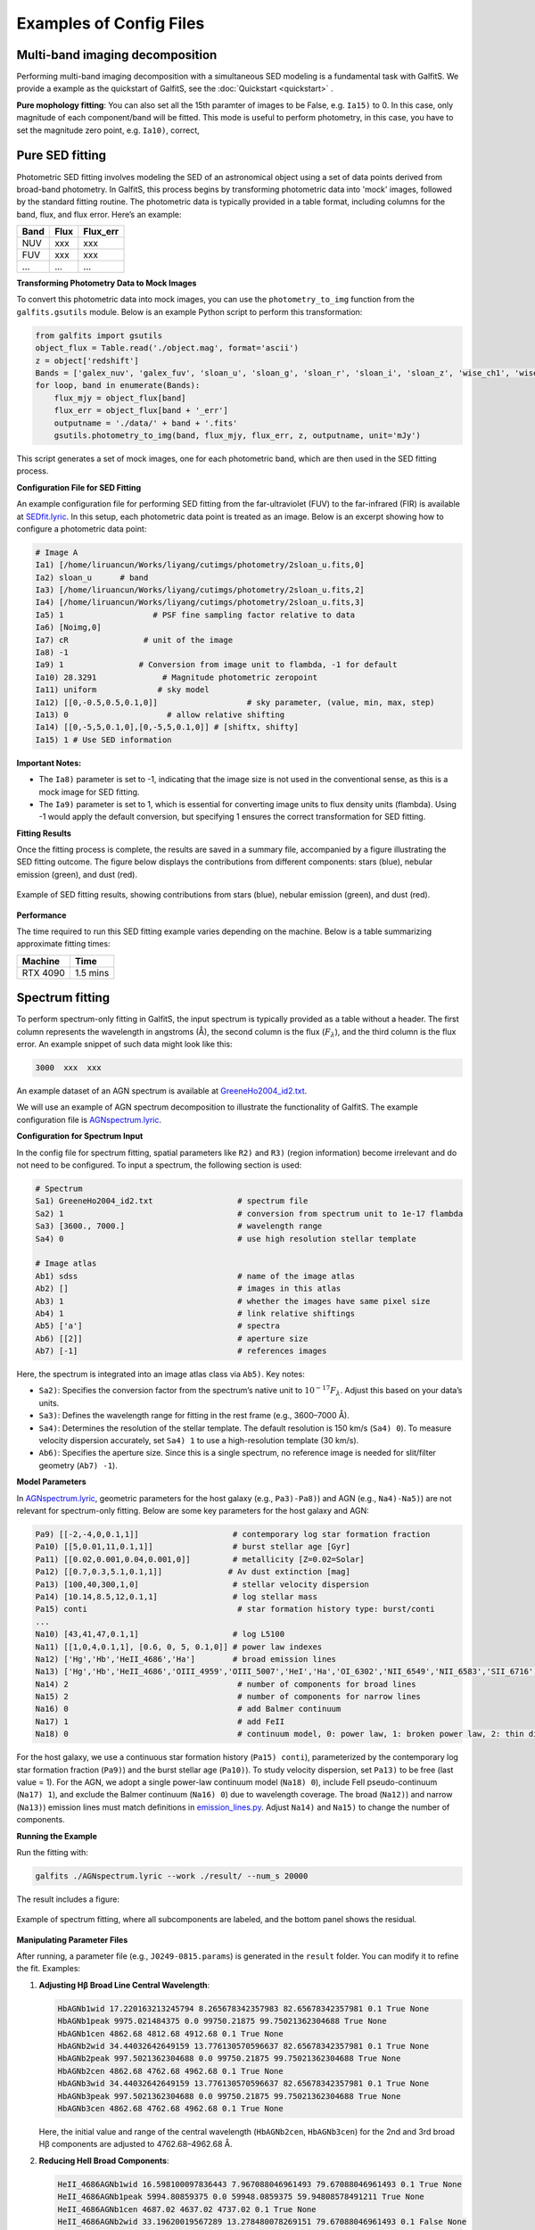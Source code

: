 Examples of Config Files
=========================

Multi-band imaging decomposition
---------------------------------

Performing multi-band imaging decomposition with a simultaneous SED modeling is a fundamental task with GalfitS. We provide a example as the quickstart of GalfitS, see the :doc:`Quickstart <quickstart>` .

**Pure mophology fitting**: You can also set all the 15th paramter of images to be False, e.g. ``Ia15)`` to 0. In this case, only magnitude of each component/band will be fitted. This mode is useful to perform photometry, in this case, you have to set the magnitude zero point, e.g. ``Ia10)``, correct,   

Pure SED fitting
--------------------

Photometric SED fitting involves modeling the SED of an astronomical object using a set of data points derived from broad-band photometry. In GalfitS, this process begins by transforming photometric data into 'mock' images, followed by the standard fitting routine. The photometric data is typically provided in a table format, including columns for the band, flux, and flux error. Here’s an example:

.. list-table::
   :header-rows: 1

   * - Band
     - Flux
     - Flux_err
   * - NUV
     - xxx
     - xxx
   * - FUV
     - xxx
     - xxx
   * - ...
     - ...
     - ...

**Transforming Photometry Data to Mock Images**

To convert this photometric data into mock images, you can use the ``photometry_to_img`` function from the ``galfits.gsutils`` module. Below is an example Python script to perform this transformation:

.. code-block:: python

    from galfits import gsutils
    object_flux = Table.read('./object.mag', format='ascii')
    z = object['redshift']
    Bands = ['galex_nuv', 'galex_fuv', 'sloan_u', 'sloan_g', 'sloan_r', 'sloan_i', 'sloan_z', 'wise_ch1', 'wise_ch2', 'wise_ch3', 'wise_ch4']
    for loop, band in enumerate(Bands):
        flux_mjy = object_flux[band]
        flux_err = object_flux[band + '_err']
        outputname = './data/' + band + '.fits'
        gsutils.photometry_to_img(band, flux_mjy, flux_err, z, outputname, unit='mJy')

This script generates a set of mock images, one for each photometric band, which are then used in the SED fitting process.

**Configuration File for SED Fitting**

An example configuration file for performing SED fitting from the far-ultraviolet (FUV) to the far-infrared (FIR) is available at `SEDfit.lyric <https://github.com/RuancunLi/GalfitS-Public/tree/main/examples/SEDfit.lyric>`_. In this setup, each photometric data point is treated as an image. Below is an excerpt showing how to configure a photometric data point:

.. code-block:: none

    # Image A
    Ia1) [/home/liruancun/Works/liyang/cutimgs/photometry/2sloan_u.fits,0] 
    Ia2) sloan_u      # band
    Ia3) [/home/liruancun/Works/liyang/cutimgs/photometry/2sloan_u.fits,2] 
    Ia4) [/home/liruancun/Works/liyang/cutimgs/photometry/2sloan_u.fits,3] 
    Ia5) 1                   # PSF fine sampling factor relative to data
    Ia6) [Noimg,0] 
    Ia7) cR                # unit of the image
    Ia8) -1 
    Ia9) 1                # Conversion from image unit to flambda, -1 for default
    Ia10) 28.3291              # Magnitude photometric zeropoint
    Ia11) uniform             # sky model
    Ia12) [[0,-0.5,0.5,0.1,0]]                   # sky parameter, (value, min, max, step)
    Ia13) 0 			# allow relative shifting
    Ia14) [[0,-5,5,0.1,0],[0,-5,5,0.1,0]] # [shiftx, shifty]
    Ia15) 1 # Use SED information

**Important Notes:**

- The ``Ia8)`` parameter is set to -1, indicating that the image size is not used in the conventional sense, as this is a mock image for SED fitting.
- The ``Ia9)`` parameter is set to 1, which is essential for converting image units to flux density units (flambda). Using -1 would apply the default conversion, but specifying 1 ensures the correct transformation for SED fitting.

**Fitting Results**

Once the fitting process is complete, the results are saved in a summary file, accompanied by a figure illustrating the SED fitting outcome. The figure below displays the contributions from different components: stars (blue), nebular emission (green), and dust (red).

.. figure:: ./fig/sedfit.jpg
   :align: center

   Example of SED fitting results, showing contributions from stars (blue), nebular emission (green), and dust (red).

**Performance**

The time required to run this SED fitting example varies depending on the machine. Below is a table summarizing approximate fitting times:

.. list-table::
   :header-rows: 1

   * - Machine
     - Time
   * - RTX 4090
     - 1.5 mins


Spectrum fitting
---------------------


To perform spectrum-only fitting in GalfitS, the input spectrum is typically provided as a table without a header. The first column represents the wavelength in angstroms (Å), the second column is the flux (:math:`F_\lambda`), and the third column is the flux error. An example snippet of such data might look like this:

.. code-block:: none

    3000  xxx  xxx

An example dataset of an AGN spectrum is available at `GreeneHo2004_id2.txt <https://github.com/RuancunLi/GalfitS-Public/tree/main/examples/GreeneHo2004_id2.txt>`_.

We will use an example of AGN spectrum decomposition to illustrate the functionality of GalfitS. The example configuration file is `AGNspectrum.lyric <https://github.com/RuancunLi/GalfitS-Public/tree/main/examples/AGNspectrum.lyric>`_.

**Configuration for Spectrum Input**

In the config file for spectrum fitting, spatial parameters like ``R2)`` and ``R3)`` (region information) become irrelevant and do not need to be configured. To input a spectrum, the following section is used:

.. code-block:: none

    # Spectrum 
    Sa1) GreeneHo2004_id2.txt                  # spectrum file
    Sa2) 1                                     # conversion from spectrum unit to 1e-17 flambda
    Sa3) [3600., 7000.]                        # wavelength range
    Sa4) 0                                     # use high resolution stellar template 

    # Image atlas
    Ab1) sdss                                  # name of the image atlas
    Ab2) []                                    # images in this atlas
    Ab3) 1                                     # whether the images have same pixel size
    Ab4) 1                                     # link relative shiftings
    Ab5) ['a']                                 # spectra
    Ab6) [[2]]                                 # aperture size
    Ab7) [-1]                                  # references images

Here, the spectrum is integrated into an image atlas class via ``Ab5)``. Key notes:

- ``Sa2)``: Specifies the conversion factor from the spectrum’s native unit to :math:`10^{-17} F_\lambda`. Adjust this based on your data’s units.
- ``Sa3)``: Defines the wavelength range for fitting in the rest frame (e.g., 3600–7000 Å).
- ``Sa4)``: Determines the resolution of the stellar template. The default resolution is 150 km/s (``Sa4) 0``). To measure velocity dispersion accurately, set ``Sa4) 1`` to use a high-resolution template (30 km/s).
- ``Ab6)``: Specifies the aperture size. Since this is a single spectrum, no reference image is needed for slit/filter geometry (``Ab7) -1``).

**Model Parameters**

In `AGNspectrum.lyric <https://github.com/RuancunLi/GalfitS-Public/tree/main/examples/AGNspectrum.lyric>`_, geometric parameters for the host galaxy (e.g., ``Pa3)-Pa8)``) and AGN (e.g., ``Na4)-Na5)``) are not relevant for spectrum-only fitting. Below are some key parameters for the host galaxy and AGN:

.. code-block:: none

    Pa9) [[-2,-4,0,0.1,1]]                    # contemporary log star formation fraction
    Pa10) [[5,0.01,11,0.1,1]]                 # burst stellar age [Gyr]
    Pa11) [[0.02,0.001,0.04,0.001,0]]         # metallicity [Z=0.02=Solar]
    Pa12) [[0.7,0.3,5.1,0.1,1]]              # Av dust extinction [mag]
    Pa13) [100,40,300,1,0]                    # stellar velocity dispersion
    Pa14) [10.14,8.5,12,0.1,1]                # log stellar mass
    Pa15) conti                                # star formation history type: burst/conti
    ...
    Na10) [43,41,47,0.1,1]                    # log L5100
    Na11) [[1,0,4,0.1,1], [0.6, 0, 5, 0.1,0]] # power law indexes
    Na12) ['Hg','Hb','HeII_4686','Ha']        # broad emission lines
    Na13) ['Hg','Hb','HeII_4686','OIII_4959','OIII_5007','HeI','Ha','OI_6302','NII_6549','NII_6583','SII_6716','SII_6731'] # narrow emission lines
    Na14) 2                                    # number of components for broad lines
    Na15) 2                                    # number of components for narrow lines
    Na16) 0                                    # add Balmer continuum
    Na17) 1                                    # add FeII
    Na18) 0                                    # continuum model, 0: power law, 1: broken power law, 2: thin disk

For the host galaxy, we use a continuous star formation history (``Pa15) conti``), parameterized by the contemporary log star formation fraction (``Pa9)``) and the burst stellar age (``Pa10)``). To study velocity dispersion, set ``Pa13)`` to be free (last value = 1). For the AGN, we adopt a single power-law continuum model (``Na18) 0``), include FeII pseudo-continuum (``Na17) 1``), and exclude the Balmer continuum (``Na16) 0``) due to wavelength coverage. The broad (``Na12)``) and narrow (``Na13)``) emission lines must match definitions in `emission_lines.py <https://github.com/RuancunLi/GalfitS-Public/tree/main/src/galfits/emission_lines.py>`_. Adjust ``Na14)`` and ``Na15)`` to change the number of components.

**Running the Example**

Run the fitting with:

.. code-block:: bash

    galfits ./AGNspectrum.lyric --work ./result/ --num_s 20000

The result includes a figure:

.. figure:: ./fig/agnspec.png
   :align: center

   Example of spectrum fitting, where all subcomponents are labeled, and the bottom panel shows the residual.

**Manipulating Parameter Files**

After running, a parameter file (e.g., ``J0249-0815.params``) is generated in the ``result`` folder. You can modify it to refine the fit. Examples:

1. **Adjusting Hβ Broad Line Central Wavelength**:

   .. code-block:: none

       HbAGNb1wid 17.220163213245794 8.265678342357983 82.65678342357981 0.1 True None
       HbAGNb1peak 9975.021484375 0.0 99750.21875 99.75021362304688 True None
       HbAGNb1cen 4862.68 4812.68 4912.68 0.1 True None
       HbAGNb2wid 34.44032642649159 13.776130570596637 82.65678342357981 0.1 True None
       HbAGNb2peak 997.5021362304688 0.0 99750.21875 99.75021362304688 True None
       HbAGNb2cen 4862.68 4762.68 4962.68 0.1 True None
       HbAGNb3wid 34.44032642649159 13.776130570596637 82.65678342357981 0.1 True None
       HbAGNb3peak 997.5021362304688 0.0 99750.21875 99.75021362304688 True None
       HbAGNb3cen 4862.68 4762.68 4962.68 0.1 True None

   Here, the initial value and range of the central wavelength (``HbAGNb2cen``, ``HbAGNb3cen``) for the 2nd and 3rd broad Hβ components are adjusted to 4762.68–4962.68 Å.

2. **Reducing HeII Broad Components**:

   .. code-block:: none

       HeII_4686AGNb1wid 16.598100097836443 7.967088046961493 79.67088046961493 0.1 True None
       HeII_4686AGNb1peak 5994.80859375 0.0 59948.0859375 59.94808578491211 True None
       HeII_4686AGNb1cen 4687.02 4637.02 4737.02 0.1 True None
       HeII_4686AGNb2wid 33.19620019567289 13.278480078269151 79.67088046961493 0.1 False None
       HeII_4686AGNb2peak 0.0 0.0 59948.0859375 59.94808578491211 False None
       HeII_4686AGNb2cen 4687.02 4487.02 4887.02 0.1 False None
       HeII_4686AGNb3wid 33.19620019567289 13.278480078269151 79.67088046961493 0.1 False None
       HeII_4686AGNb3peak 0.0 0.0 59948.0859375 59.94808578491211 False None
       HeII_4686AGNb3cen 4687.02 4487.02 4887.02 0.1 False None

   This reduces the HeII fit to one broad component by setting the 2nd and 3rd components’ peak to 0 and fixing their parameters (``False``).

3. **Adding Broad Wings to OIII**:

   .. code-block:: none

       OIII_4959AGNb1wid 17.56584629995127 8.431606223976612 84.31606223976611 0.1 False 0.990426571*OIII_5007AGNb1wid
       OIII_4959AGNb1peak 1000.0 0.0 1725463.875 172.54638671875 False 0.33557*OIII_5007AGNb1peak
       OIII_4959AGNb1cen 4950.295 4910.295 5010.295 0.1 False 0.990426571*OIII_5007AGNb1cen
       OIII_4959AGNb2wid 35.13169259990254 14.052677039961017 84.31606223976611 0.1 False None
       OIII_4959AGNb2peak 0.0 0.0 93883.40625 93.88340759277344 False None
       OIII_4959AGNb2cen 4960.295 4760.295 5160.295 0.1 False None
       OIII_4959AGNb3wid 35.13169259990254 14.052677039961017 84.31606223976611 0.1 False None
       OIII_4959AGNb3peak 0.0 0.0 93883.40625 93.88340759277344 False None
       OIII_4959AGNb3cen 4960.295 4760.295 5160.295 0.1 False None
       OIII_5007AGNb1wid 17.73563348011922 1.418 85.13104070457226 0.1 True None
       OIII_5007AGNb1peak 3000.0 0.0 172546.390625 172.54638671875 True None
       OIII_5007AGNb1cen 5000.0 4958.24 5058.24 0.1 True None
       OIII_5007AGNb2wid 35.47126696023844 14.188506784095374 85.13104070457226 0.1 False None
       OIII_5007AGNb2peak 0.0 0.0 172546.390625 172.54638671875 False None
       OIII_5007AGNb2cen 5008.24 4808.24 5208.24 0.1 False None
       OIII_5007AGNb3wid 35.47126696023844 14.188506784095374 85.13104070457226 0.1 False None
       OIII_5007AGNb3peak 0.0 0.0 172546.390625 172.54638671875 False None
       OIII_5007AGNb3cen 5008.24 4808.24 5208.24 0.1 False None

   This adds a broad wing to OIII, linking ``OIII_4959AGNb1`` to ``OIII_5007AGNb1`` (width, peak, and center) while shutting down the other two components.

**Performance**

The time required to run this spectrum fitting example varies by machine:

.. list-table::
   :header-rows: 1

   * - Machine
     - Time
   * - RTX 4090
     - 0.5 mins


Imaging + spectrum fitting
----------------------------


Grism imaging fitting
-----------------------------